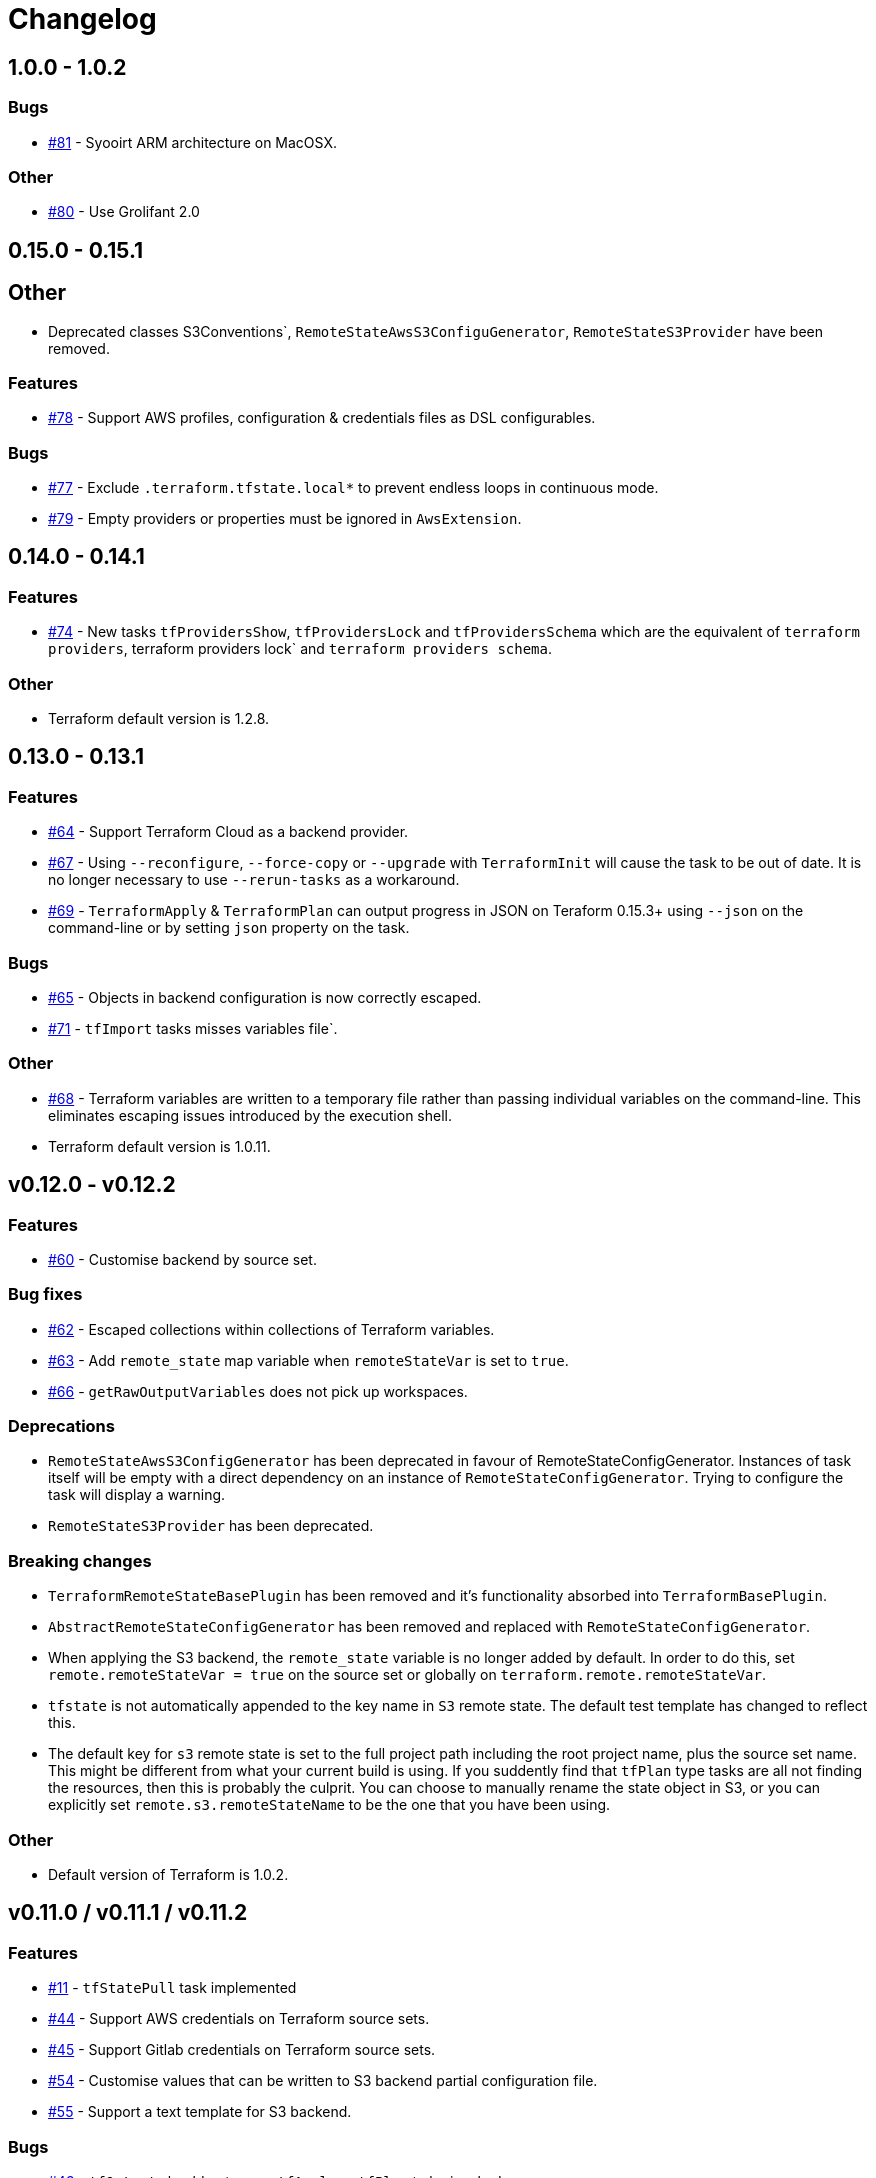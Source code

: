= Changelog
:issue:  https://gitlab.com/ysb33rOrg/terraform-gradle-plugin/issues/
:mr:  https://gitlab.com/ysb33rOrg/terraform-gradle-plugin/merge_requests/

== 1.0.0 - 1.0.2

// tag::changelog[]

=== Bugs

* {issue}81[#81] - Syooirt ARM architecture on MacOSX.

=== Other

* {issue}80[#80] - Use Grolifant 2.0

// end::changelog[]

== 0.15.0 - 0.15.1

== Other

* Deprecated classes S3Conventions`, `RemoteStateAwsS3ConfiguGenerator`, `RemoteStateS3Provider` have been removed.

=== Features

* {issue}78[#78] - Support AWS profiles, configuration & credentials files as DSL configurables.

=== Bugs

* {issue}77[#77] - Exclude `.terraform.tfstate.local*` to prevent endless loops in continuous mode.
* {issue}79[#79] - Empty providers or properties must be ignored in `AwsExtension`.

== 0.14.0 - 0.14.1

=== Features

* {issue}74[#74] - New tasks `tfProvidersShow`, `tfProvidersLock` and `tfProvidersSchema` which are the equivalent of `terraform providers`, terraform providers lock` and `terraform providers schema`.

=== Other

* Terraform default version is 1.2.8.

== 0.13.0 - 0.13.1

=== Features

* {issue}64[#64] - Support Terraform Cloud as a backend provider.
* {issue}67[#67] - Using `--reconfigure`, `--force-copy` or `--upgrade` with `TerraformInit` will cause the task to be out of date. It is no longer necessary to use `--rerun-tasks` as a workaround.
* {issue}69[#69] - `TerraformApply` & `TerraformPlan` can output progress in JSON on Teraform 0.15.3+ using `--json` on the command-line or by setting `json` property on the task.

=== Bugs

* {issue}65[#65] - Objects in backend configuration is now correctly escaped.
* {issue}71[#71] - `tfImport` tasks misses variables file`.

=== Other

* {issue}68[#68] - Terraform variables are written to a temporary file rather than passing individual variables on the command-line. This eliminates escaping issues introduced by the execution shell.
* Terraform default version is 1.0.11.

== v0.12.0 - v0.12.2

=== Features

* {issue}60[#60] - Customise backend by source set.

=== Bug fixes

* {issue}62[#62] - Escaped collections within collections of Terraform variables.
* {issue}63[#63] - Add `remote_state` map variable when `remoteStateVar` is set to `true`.
* {issue}66[#66] - `getRawOutputVariables` does not pick up workspaces.

=== Deprecations

* `RemoteStateAwsS3ConfigGenerator` has been deprecated in favour of RemoteStateConfigGenerator. Instances of task itself will be empty with a direct dependency on an instance of `RemoteStateConfigGenerator`. Trying to configure the task will display a warning.
* `RemoteStateS3Provider` has been deprecated.

=== Breaking changes

* `TerraformRemoteStateBasePlugin` has been removed and it's functionality absorbed into `TerraformBasePlugin`.
* `AbstractRemoteStateConfigGenerator` has been removed and replaced with `RemoteStateConfigGenerator`.
* When applying the S3 backend, the `remote_state` variable is no longer added by default. In order to do this, set `remote.remoteStateVar = true` on the source set or globally on `terraform.remote.remoteStateVar`.
* `tfstate` is not automatically appended to the key name in `S3` remote state. The default test template has changed to reflect this.
* The default key for `s3` remote state is set to the full project path including the root project name, plus the source set name. This might be different from what your current build is using. If you suddently find that `tfPlan` type tasks are all not finding the resources, then this is probably the culprit. You can choose to manually rename the state object in S3, or you can explicitly set `remote.s3.remoteStateName` to be the one that you have been using.

=== Other

* Default version of Terraform is 1.0.2.


== v0.11.0 / v0.11.1 / v0.11.2

=== Features

* {issue}11[#11] - `tfStatePull` task implemented
* {issue}44[#44] - Support AWS credentials on Terraform source sets.
* {issue}45[#45] - Support Gitlab credentials on Terraform source sets.
* {issue}54[#54] - Customise values that can be written to S3 backend partial configuration file.
* {issue}55[#55] - Support a text template for S3 backend.

=== Bugs

* {issue}43[#43] - `tfOutput` should not cause `tfApply` or `tfPlan` to be invoked.
* {issue}47[#47] - `tfApply` should pass the `--target/--replace` parameters to `tfPlan`.
* {issue}48[#48] - AWS credentials should not be cached between builds.
* {issue}49[#49] - Truncate log file before task calls Terraform.
$ {issue}51[#51] - Terraform is attempting to create log content in systemroot
* {issue}53[#53] - NPE when running task `tfStatePull`.
* {issue}58[#58] - Default remote prefix needs to take project path into account.
* {issue}59[#59] - Session credentials are not passed to workspace commands.

=== Breaking changes

* `AbstractRemoteStateConfigGenerator.getTemplateResourcePath` is no longer supported as per {issue}55[#55].
* As part of {issue}54[#54], the `RemoteStateS3Provider` interface introduces a new required method called `getAttributesMap`, which could break plugins that are built on top of this suite of plugins.

=== Other

* {issue}56[#56] - `TF_APPEND_USER_AGENT` is added to the terraform execution environment.
* {issue}52[#52] - Added usage example for `getRawOutputVariables`.
* Default version of terraform is `1.0.0`.


== v0.10.0


=== Features

* {issue}16[#16] - Improved up to date checking for various Terraform tasks.
* {issue}25[#25] - File paths printed in console are shown as URIs to support better hyperlinking from IDEs.
* {issue}28[#28] - Remote S3 state can be configured on a per source set basis.
* {issue}29[#29] - Tasks `tfUpgrade` added to aid in upgrading from previous `terraform` sources where the specific version supports it.
* {issue}31[#31] - Tasks `tfFmtCheck` and `tfFmtApply` added.
* {issue}32[#32] - Remove logging levels as it is not supported by Terraform and replace by method `setLogProgress`.
* {issue}33[#33] - Support for terraform 0.15.
* {issue}34[#34] - Support workspaces.
* {issue}35[#35] -Task `tfUntaint` added.
* {issue}36[#36] - `tfApply` tasks now uses the plan generated by `tfPlan`. The latter will be executed if a plan does not exist.
* {issue}37[#37] - Certain features are only enabled for specific terraform versions.
* {issue}38[#38] - On `tfStateRm` and `tfImport`, `--path` has replaced the `--type` and `--name`.
* {issue}39[#39] - `tfPlan` & `tfApply` supports ability to replace resources.
* {issue}40[#40] - task `tfDestroyPlan` added to create a specific destruction plan. `--destroy` parameter on `tfPlan` is no longer supported. Use this new task instead.

=== Bugs

* {issue}41[#41] - `tfDestroy` should not cause `tfApply` to be executed.
* {issue}42[#42] - Skip tasks if no source files in source directory.

=== Other

* Default `terraform` version is `0.15.3`.

== v0.9.0

=== Features

* {issue}22[#22] - `tfInit` can now take `--force-copy` and `--reconfigure` ans command-line options.
* {issue}23[#23] - Support for `terraform output` as `TerraformOutput` task type as well as a provider on the source set that can return all output variables as a deeply nested map.



== v0.8.0 / v0.8.1

=== Features

* {issue}17[#17] - Remote state in S3 simplified.
* {issue}18[#18] - Ability to set destruction plan from command-line.

=== Bugs

* {issue}19[#19] - `createTfS3BackendConfiguration` should run after `generateTerraformConfig`.
* {issue}20[#20] - `remote_state` map is not passed to `terraform`.
* {issue}21[#21] - `Property` and `Provider` instances are not resolved correctly to strings in `VariablesSpec`.

=== Other

* {issue}13[#13] - Remove references to legacy task naming like `terraformXYZ`.
* {mr}17[!17] - `tfShowState` will now use `.tf` extension rather than `.txt`
* Default version of terraform is 0.12.24.


== v0.7.0 / v0.7.1 / v.0.7.2

=== Bugs

* {issue}3[#3] - Task `tfShowState` fails when using remote backend.
* {mr}14[#14] - Remove unnecessary quotes from command line argument.


== v0.6.0

=== Features

* {issue}6[#6] - Bump Terraform version to 0.12.19
* {issue}7[#7] - Use `useAwsEnvironment()` as sort-cut to add all AWS-related environmental variables to Terraform execution environment. Also on non-Windows platforms add `HOME` to Terraform environment.
* {issue}9[#9] - Support for `state mv` terraform command in the form of `TerraformStateMv` task type

=== Breaking changes

* {issue}8[#8] - Instead of ``-configure-backends` use `--no-configure-backends` for a `TerraformInit` task. The task property has also been renamed to `skipConfigureBackends` (from `configureBackend`). This was done becasue a boolean command-line extension does not take a value and rather sets the task property to `true`.


== v0.5.0 / v0.5.1

=== Features

* {issue}5[#5] - Support for `state rm` terraform command in the form of `TerraformStateRm` task type

=== Bugs

* {issue}3[#3] - Task `tfShowState` fails when using remote backend

== v0.4.0

=== Features

* Support backend config for `TerraformInit`.


== v0.3.1

=== Features

* Support for `show` terraform command in the form of `TerraformShowState` task type
* `TerraformPlan` will now also generate a text or JSON-formatted report.

=== Bugs

* {issue}2[#2] - `terraformw`should pick the correct base directory when ran from anywhere within the Gradle project

=== Breaking changes

* Tasks associated with Terraform commands are now prefixed with `tf` instead of `terraform`.


== v0.2.2

=== Features

* Variables can be defined at global, source set and task level. Where variables are the same, values at task level overrides source set and in turn source set overrides global. Task can also specify that source set and global variables can be ignored completely.
* Environment can be defined at global and at task level.
* Support for `validate` and `destroy` terraform commands.

=== Bugs

* {issue}1[#1] - Variables block in source sets are creating accidental sourcesets

== v0.1.3

=== Features

* Bootstrap Terraform without installation
* Terraform source sets
* Support for `init`, `apply`, `plan` and `import` terraform commands.


